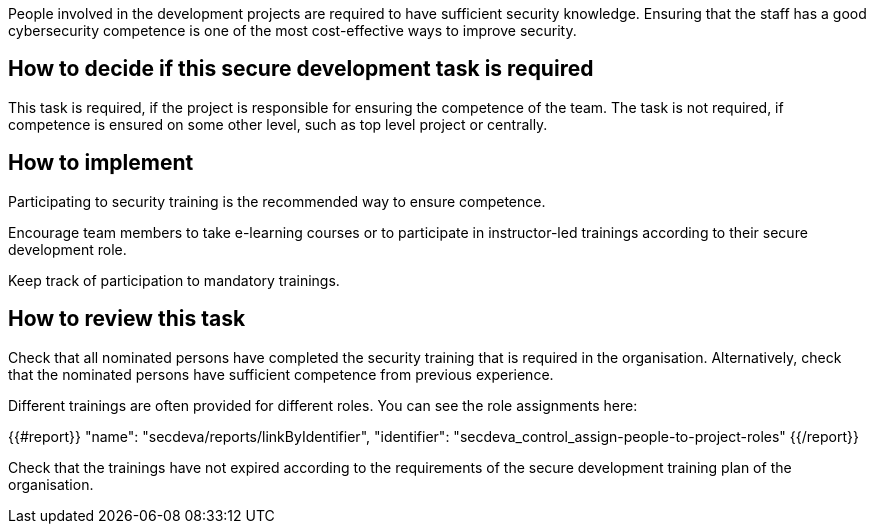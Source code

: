 People involved in the development projects are required to have sufficient security knowledge. Ensuring that the staff has a good cybersecurity competence is one of the most cost-effective ways to improve security.

== How to decide if this secure development task is required

This task is required, if the project is responsible for ensuring the competence of the team. The task is not required, if competence is ensured on some other level, such as top level project or centrally.

== How to implement

Participating to security training is the recommended way to ensure competence.

Encourage team members to take e-learning courses or to participate in instructor-led trainings according to their secure development role.

Keep track of participation to mandatory trainings.

== How to review this task

Check that all nominated persons have completed the security training that is required in the organisation. Alternatively, check that the nominated persons have sufficient competence from previous experience.

Different trainings are often provided for different roles. You can see the role assignments here:

{{#report}}
  "name": "secdeva/reports/linkByIdentifier",
  "identifier": "secdeva_control_assign-people-to-project-roles"
{{/report}}

Check that the trainings have not expired according to the requirements of the secure development training plan of the organisation.

